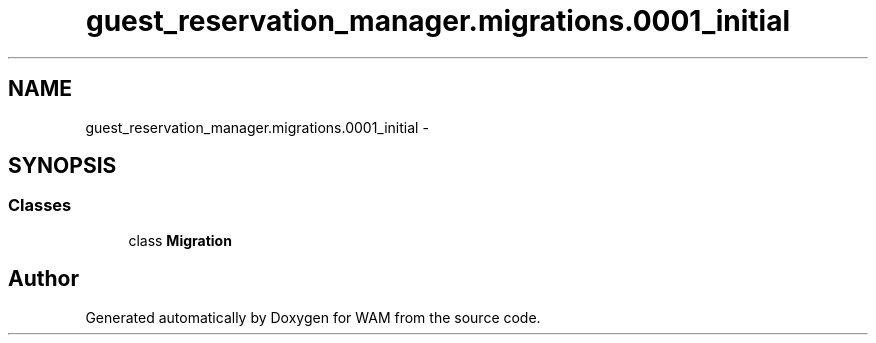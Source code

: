 .TH "guest_reservation_manager.migrations.0001_initial" 3 "Fri Jul 8 2016" "WAM" \" -*- nroff -*-
.ad l
.nh
.SH NAME
guest_reservation_manager.migrations.0001_initial \- 
.SH SYNOPSIS
.br
.PP
.SS "Classes"

.in +1c
.ti -1c
.RI "class \fBMigration\fP"
.br
.in -1c
.SH "Author"
.PP 
Generated automatically by Doxygen for WAM from the source code\&.
